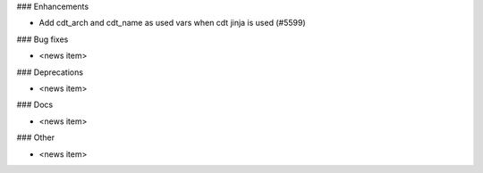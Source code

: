 ### Enhancements

* Add cdt_arch and cdt_name as used vars when cdt jinja is used (#5599)

### Bug fixes

* <news item>

### Deprecations

* <news item>

### Docs

* <news item>

### Other

* <news item>
